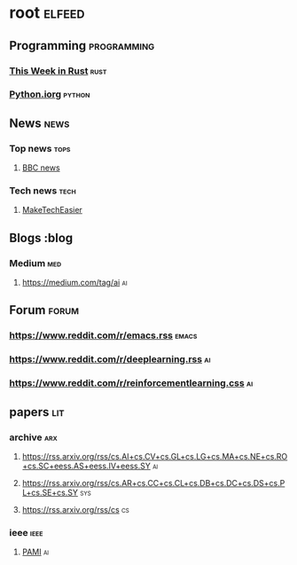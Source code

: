 * root :elfeed:
** Programming :programming:
*** [[https://this-week-in-rust.org/rss.xml][This Week in Rust]] :rust:
*** [[https://blog.python.org/feeds/posts/default?alt=rss][Python.iorg]] :python:
** News :news:
*** Top news :tops:
**** [[http://feeds.bbci.co.uk/news/rss.xml][BBC news]]
*** Tech news :tech:
**** [[https://feeds.maketecheasier.com/MakeTechEasier][MakeTechEasier]]
** Blogs :blog
*** Medium :med:
**** https://medium.com/tag/ai :ai:
** Forum :forum:
*** https://www.reddit.com/r/emacs.rss :emacs:
*** https://www.reddit.com/r/deeplearning.rss :ai:
*** https://www.reddit.com/r/reinforcementlearning.css :ai:
** papers :lit:
*** archive :arx:
**** https://rss.arxiv.org/rss/cs.AI+cs.CV+cs.GL+cs.LG+cs.MA+cs.NE+cs.RO+cs.SC+eess.AS+eess.IV+eess.SY :ai:
**** https://rss.arxiv.org/rss/cs.AR+cs.CC+cs.CL+cs.DB+cs.DC+cs.DS+cs.PL+cs.SE+cs.SY :sys:
**** https://rss.arxiv.org/rss/cs :cs:
*** ieee :ieee:
**** [[https://ieeexplore.ieee.org/rss/TOC34.XML][PAMI]] :ai:
